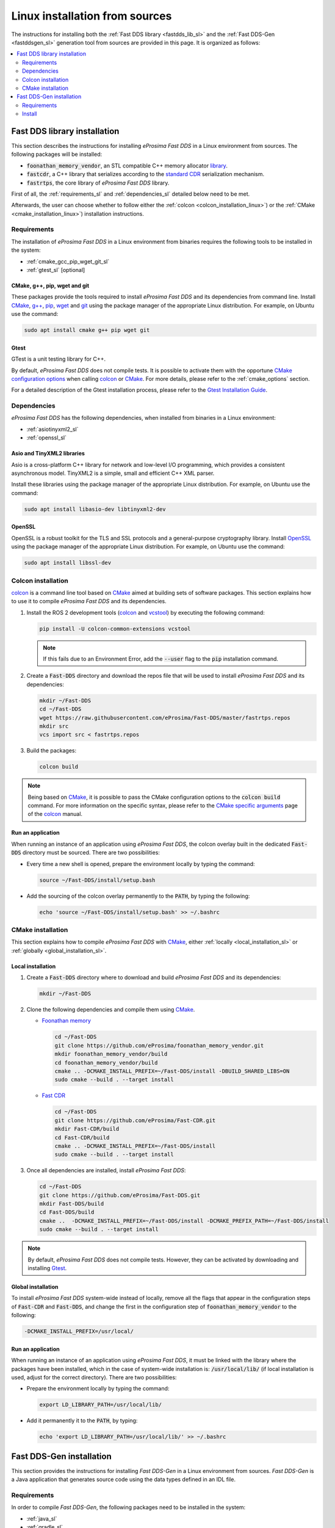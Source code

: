 .. _linux_sources:

Linux installation from sources
===============================

The instructions for installing both the :ref:`Fast DDS library <fastdds_lib_sl>`
and the :ref:`Fast DDS-Gen <fastddsgen_sl>` generation tool from sources are provided in this page.
It is organized as follows:

.. contents::
    :local:
    :backlinks: none
    :depth: 2

.. _fastdds_lib_sl:

Fast DDS library installation
"""""""""""""""""""""""""""""

This section describes the instructions for installing *eProsima Fast DDS* in a Linux environment from
sources. The following packages will be installed:

* :code:`foonathan_memory_vendor`, an STL compatible C++ memory allocator
  `library <https://github.com/foonathan/memory>`_.
* :code:`fastcdr`, a C++ library that serializes according to the
  `standard CDR <https://www.omg.org/cgi-bin/doc?formal/02-06-51>`_ serialization mechanism.
* :code:`fastrtps`, the core library of *eProsima Fast DDS* library.

First of all, the :ref:`requirements_sl` and :ref:`dependencies_sl` detailed below need to be met.

Afterwards, the user can choose whether to follow either the :ref:`colcon <colcon_installation_linux>`)
or the :ref:`CMake <cmake_installation_linux>`) installation instructions.

.. _requirements_sl:


Requirements
------------

The installation of *eProsima Fast DDS* in a Linux environment from binaries requires the following tools to be
installed in the system:

* :ref:`cmake_gcc_pip_wget_git_sl`
* :ref:`gtest_sl` [optional]

.. _cmake_gcc_pip_wget_git_sl:

CMake, g++, pip, wget and git
^^^^^^^^^^^^^^^^^^^^^^^^^^^^^

These packages provide the tools required to install *eProsima Fast DDS* and its dependencies from command line.
Install CMake_, `g++ <https://gcc.gnu.org/>`_, pip_, wget_ and git_ using the package manager of the appropriate
Linux distribution. For example, on Ubuntu use the command:

.. code-block:: bash

    sudo apt install cmake g++ pip wget git

.. _gtest_sl:

Gtest
^^^^^

GTest is a unit testing library for C++.

By default, *eProsima Fast DDS* does not compile tests.
It is possible to activate them with the opportune
`CMake configuration options <https://cmake.org/cmake/help/v3.6/manual/cmake.1.html#options>`_
when calling colcon_ or CMake_.
For more details, please refer to the :ref:`cmake_options` section.

For a detailed description of the Gtest installation process, please refer to the
`Gtest Installation Guide <https://github.com/google/googletest>`_.


.. _dependencies_sl:

Dependencies
------------

*eProsima Fast DDS* has the following dependencies, when installed from binaries in a Linux environment:

* :ref:`asiotinyxml2_sl`
* :ref:`openssl_sl`

.. _asiotinyxml2_sl:

Asio and TinyXML2 libraries
^^^^^^^^^^^^^^^^^^^^^^^^^^^

Asio is a cross-platform C++ library for network and low-level I/O programming, which provides a consistent
asynchronous model. TinyXML2 is a simple, small and efficient C++ XML parser.

Install these libraries using the package manager of the appropriate Linux distribution.
For example, on Ubuntu use the command:

.. code-block:: bash

    sudo apt install libasio-dev libtinyxml2-dev

.. _openssl_sl:

OpenSSL
^^^^^^^

OpenSSL is a robust toolkit for the TLS and SSL protocols and a general-purpose cryptography library.
Install OpenSSL_ using the package manager of the appropriate Linux distribution.
For example, on Ubuntu use the command:

.. code-block:: bash

   sudo apt install libssl-dev


.. _colcon_installation_linux:

Colcon installation
-------------------

colcon_ is a command line tool based on CMake_ aimed at building sets of software packages.
This section explains how to use it to compile *eProsima Fast DDS* and its dependencies.

#. Install the ROS 2 development tools (colcon_ and vcstool_) by executing the following command:

   .. code-block:: bash

       pip install -U colcon-common-extensions vcstool

   .. note::

       If this fails due to an Environment Error, add the :code:`--user` flag to the :code:`pip` installation command.

#. Create a :code:`Fast-DDS` directory and download the repos file that will be used to install
   *eProsima Fast DDS* and its dependencies:

   .. code-block:: bash

       mkdir ~/Fast-DDS
       cd ~/Fast-DDS
       wget https://raw.githubusercontent.com/eProsima/Fast-DDS/master/fastrtps.repos
       mkdir src
       vcs import src < fastrtps.repos

#. Build the packages:

   .. code-block:: bash

       colcon build

.. note::

    Being based on CMake_, it is possible to pass the CMake configuration options to the :code:`colcon build`
    command. For more information on the specific syntax, please refer to the
    `CMake specific arguments <https://colcon.readthedocs.io/en/released/reference/verb/build.html#cmake-specific-arguments>`_
    page of the colcon_ manual.

.. _run_app_colcon_sl:

Run an application
^^^^^^^^^^^^^^^^^^

When running an instance of an application using *eProsima Fast DDS*, the colcon overlay built in the
dedicated :code:`Fast-DDS` directory must be sourced.
There are two possibilities:

* Every time a new shell is opened, prepare the environment locally by typing the
  command:

  .. code-block:: bash

      source ~/Fast-DDS/install/setup.bash

* Add the sourcing of the colcon overlay permanently to the :code:`PATH`, by typing the following:

  .. code-block:: bash

      echo 'source ~/Fast-DDS/install/setup.bash' >> ~/.bashrc


.. _cmake_installation_linux:

CMake installation
------------------

This section explains how to compile *eProsima Fast DDS* with CMake_, either :ref:`locally <local_installation_sl>` or
:ref:`globally <global_installation_sl>`.

.. _local_installation_sl:

Local installation
^^^^^^^^^^^^^^^^^^

#. Create a :code:`Fast-DDS` directory where to download and build *eProsima Fast DDS* and its dependencies:

   .. code-block:: bash

       mkdir ~/Fast-DDS

#. Clone the following dependencies and compile them using CMake_.

   * `Foonathan memory <https://github.com/foonathan/memory>`_

     .. code-block:: bash

         cd ~/Fast-DDS
         git clone https://github.com/eProsima/foonathan_memory_vendor.git
         mkdir foonathan_memory_vendor/build
         cd foonathan_memory_vendor/build
         cmake .. -DCMAKE_INSTALL_PREFIX=~/Fast-DDS/install -DBUILD_SHARED_LIBS=ON
         sudo cmake --build . --target install

   * `Fast CDR <https://github.com/eProsima/Fast-CDR.git>`_

     .. code-block:: bash

         cd ~/Fast-DDS
         git clone https://github.com/eProsima/Fast-CDR.git
         mkdir Fast-CDR/build
         cd Fast-CDR/build
         cmake .. -DCMAKE_INSTALL_PREFIX=~/Fast-DDS/install
         sudo cmake --build . --target install

#. Once all dependencies are installed, install *eProsima Fast DDS*:

   .. code-block:: bash

       cd ~/Fast-DDS
       git clone https://github.com/eProsima/Fast-DDS.git
       mkdir Fast-DDS/build
       cd Fast-DDS/build
       cmake ..  -DCMAKE_INSTALL_PREFIX=~/Fast-DDS/install -DCMAKE_PREFIX_PATH=~/Fast-DDS/install
       sudo cmake --build . --target install

.. note::

    By default, *eProsima Fast DDS* does not compile tests.
    However, they can be activated by downloading and installing `Gtest <https://github.com/google/googletest>`_.


.. _global_installation_sl:

Global installation
^^^^^^^^^^^^^^^^^^^

To install *eProsima Fast DDS* system-wide instead of locally, remove all the flags that
appear in the configuration steps of :code:`Fast-CDR` and :code:`Fast-DDS`, and change the first in the
configuration step of :code:`foonathan_memory_vendor` to the following:

.. code-block:: bash

    -DCMAKE_INSTALL_PREFIX=/usr/local/


.. _run_app_cmake_sl:

Run an application
^^^^^^^^^^^^^^^^^^

When running an instance of an application using *eProsima Fast DDS*, it must be linked with the library where the
packages have been installed, which in the case of system-wide installation  is: :code:`/usr/local/lib/` (if local
installation is used, adjust for the correct directory).
There are two possibilities:

* Prepare the environment locally by typing the command:

  .. code-block:: bash

      export LD_LIBRARY_PATH=/usr/local/lib/

* Add it permanently it to the :code:`PATH`, by typing:

  .. code-block:: bash

      echo 'export LD_LIBRARY_PATH=/usr/local/lib/' >> ~/.bashrc


.. _fastddsgen_sl:

Fast DDS-Gen installation
"""""""""""""""""""""""""

This section provides the instructions for installing *Fast DDS-Gen* in a Linux environment from
sources.
*Fast DDS-Gen* is a Java application that generates source code using the data types defined in an IDL file.

Requirements
------------

In order to compile *Fast DDS-Gen*, the following packages need to be installed in the system:

* :ref:`java_sl`
* :ref:`gradle_sl`

.. _java_sl:

Java JDK
^^^^^^^^

The JDK is a development environment for building applications and components using the Java language.
Download and install it at the following `page <https://www.oracle.com/java/technologies/javase-downloads.html>`_.

.. _gradle_sl:

Gradle
^^^^^^

Gradle is an open-source build automation tool. Download and install `Gradle <https://gradle.org/install>`_
in the preferred way.

Install
-------

Once the requirements above are met, install *Fast DDS-Gen* by following the steps below:

.. code-block:: bash

    cd ~
    git clone --recursive https://github.com/eProsima/Fast-RTPS-Gen.git Fast-DDS-Gen
    cd Fast-DDS-Gen
    gradle assemble

Contents
^^^^^^^^

The :code:`Fast-DDS-Gen` folder contains the following packages:

* :code:`share/fastrtps`, where the generated Java application is.
* :code:`scripts`, containing some user friendly scripts.

  .. note::

      To make these scripts available from anywhere, add the :code:`scripts` folder path to the
      :code:`PATH` environment variable using the method described above.

.. External links

.. _colcon: https://colcon.readthedocs.io/en/released/
.. _CMake: https://cmake.org
.. _pip: https://pypi.org/project/pip/
.. _wget: https://www.gnu.org/software/wget/
.. _git: https://git-scm.com/
.. _OpenSSL: https://www.openssl.org/
.. _Gtest: https://github.com/google/googletest
.. _vcstool: https://pypi.org/project/vcstool/
